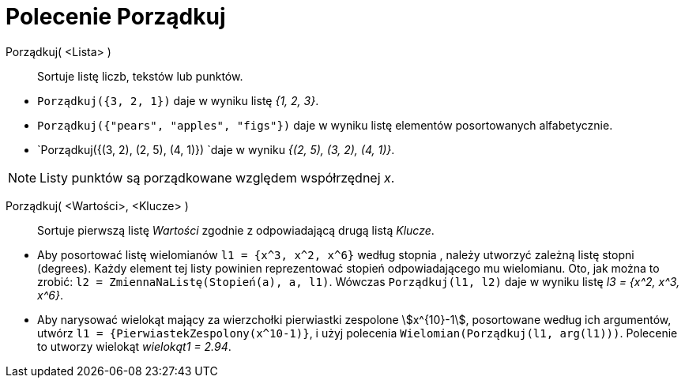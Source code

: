 = Polecenie Porządkuj
:page-en: commands/Sort
ifdef::env-github[:imagesdir: /en/modules/ROOT/assets/images]

Porządkuj( <Lista> )::
  Sortuje listę liczb, tekstów lub punktów.

[EXAMPLE]
====

* `++Porządkuj({3, 2, 1})++` daje w wyniku listę _{1, 2, 3}_.
* `++Porządkuj({"pears", "apples", "figs"})++` daje w wyniku listę elementów posortowanych alfabetycznie.
* `++Porządkuj({(3, 2), (2, 5), (4, 1)}) ++`daje w wyniku _{(2, 5), (3, 2), (4, 1)}_.

====

[NOTE]
====

Listy punktów są porządkowane względem współrzędnej _x_.

====

Porządkuj( <Wartości>, <Klucze> )::
  Sortuje pierwszą listę _Wartości_ zgodnie z odpowiadającą drugą listą _Klucze_.

[EXAMPLE]
====

* Aby posortować listę wielomianów `++l1 = {x^3, x^2, x^6}++` według stopnia , należy utworzyć zależną listę stopni (degrees). 
Każdy element tej listy powinien reprezentować stopień odpowiadającego mu wielomianu. Oto, jak można to zrobić:
`++l2 = ZmiennaNaListę(Stopień(a), a, l1)++`. Wówczas `++ Porządkuj(l1, l2)++` daje w wyniku listę _l3 = {x^2, x^3, x^6}_.
* Aby narysować wielokąt mający za wierzchołki pierwiastki zespolone stem:[x^{10}-1], posortowane według ich argumentów,
utwórz `++l1 = {PierwiastekZespolony(x^10-1)}++`, i użyj polecenia `++Wielomian(Porządkuj(l1, arg(l1)))++`. Polecenie to 
utworzy wielokąt _wielokąt1 = 2.94_.

====
